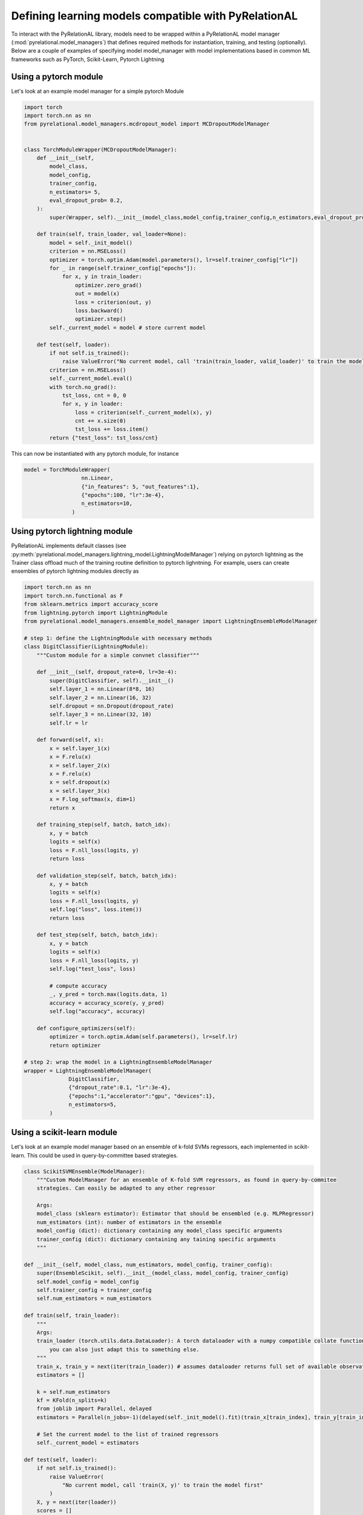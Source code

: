 .. _build your own model:

Defining learning models compatible with PyRelationAL
=====================================================

To interact with the PyRelationAL library, models need to be wrapped within a PyRelationAL model manager (:mod:`pyrelational.model_managers`)
that defines required methods for instantiation, training, and testing (optionally). Below are a couple of examples of specifying model model_manager
with model implementations based in common ML frameworks such as PyTorch, Scikit-Learn, Pytorch Lightning

Using a pytorch module
______________________

Let's look at an example model manager for a simple pytorch Module

.. code-block:: python

   import torch
   import torch.nn as nn
   from pyrelational.model_managers.mcdropout_model import MCDropoutModelManager


   class TorchModuleWrapper(MCDropoutModelManager):
       def __init__(self,
           model_class,
           model_config,
           trainer_config,
           n_estimators= 5,
           eval_dropout_prob= 0.2,
       ):
           super(Wrapper, self).__init__(model_class,model_config,trainer_config,n_estimators,eval_dropout_prob)

       def train(self, train_loader, val_loader=None):
           model = self._init_model()
           criterion = nn.MSELoss()
           optimizer = torch.optim.Adam(model.parameters(), lr=self.trainer_config["lr"])
           for _ in range(self.trainer_config["epochs"]):
               for x, y in train_loader:
                   optimizer.zero_grad()
                   out = model(x)
                   loss = criterion(out, y)
                   loss.backward()
                   optimizer.step()
           self._current_model = model # store current model

       def test(self, loader):
           if not self.is_trained():
               raise ValueError("No current model, call 'train(train_loader, valid_loader)' to train the model first")
           criterion = nn.MSELoss()
           self._current_model.eval()
           with torch.no_grad():
               tst_loss, cnt = 0, 0
               for x, y in loader:
                   loss = criterion(self._current_model(x), y)
                   cnt += x.size(0)
                   tst_loss += loss.item()
           return {"test_loss": tst_loss/cnt}

This can now be instantiated with any pytorch module, for instance

.. code-block:: python

   model = TorchModuleWrapper(
                     nn.Linear,
                     {"in_features": 5, "out_features":1},
                     {"epochs":100, "lr":3e-4},
                     n_estimators=10,
                  )

Using pytorch lightning module
______________________________

PyRelationAL implements default classes (see :py:meth:`pyrelational.model_managers.lightning_model.LightningModelManager`) relying on
pytorch lightning as the Trainer class offload much of the training routine definition to pytorch lighntning.
For example, users can create ensembles of pytorch lightning modules directly as

.. code-block:: python

    import torch.nn as nn
    import torch.nn.functional as F
    from sklearn.metrics import accuracy_score
    from lightning.pytorch import LightningModule
    from pyrelational.model_managers.ensemble_model_manager import LightningEnsembleModelManager

    # step 1: define the LightningModule with necessary methods
    class DigitClassifier(LightningModule):
        """Custom module for a simple convnet classifier"""

        def __init__(self, dropout_rate=0, lr=3e-4):
            super(DigitClassifier, self).__init__()
            self.layer_1 = nn.Linear(8*8, 16)
            self.layer_2 = nn.Linear(16, 32)
            self.dropout = nn.Dropout(dropout_rate)
            self.layer_3 = nn.Linear(32, 10)
            self.lr = lr

        def forward(self, x):
            x = self.layer_1(x)
            x = F.relu(x)
            x = self.layer_2(x)
            x = F.relu(x)
            x = self.dropout(x)
            x = self.layer_3(x)
            x = F.log_softmax(x, dim=1)
            return x

        def training_step(self, batch, batch_idx):
            x, y = batch
            logits = self(x)
            loss = F.nll_loss(logits, y)
            return loss

        def validation_step(self, batch, batch_idx):
            x, y = batch
            logits = self(x)
            loss = F.nll_loss(logits, y)
            self.log("loss", loss.item())
            return loss

        def test_step(self, batch, batch_idx):
            x, y = batch
            logits = self(x)
            loss = F.nll_loss(logits, y)
            self.log("test_loss", loss)

            # compute accuracy
            _, y_pred = torch.max(logits.data, 1)
            accuracy = accuracy_score(y, y_pred)
            self.log("accuracy", accuracy)

        def configure_optimizers(self):
            optimizer = torch.optim.Adam(self.parameters(), lr=self.lr)
            return optimizer

    # step 2: wrap the model in a LightningEnsembleModelManager
    wrapper = LightningEnsembleModelManager(
                  DigitClassifier,
                  {"dropout_rate":0.1, "lr":3e-4},
                  {"epochs":1,"accelerator":"gpu", "devices":1},
                  n_estimators=5,
            )


Using a scikit-learn module
___________________________

Let's look at an example model manager based on an ensemble of k-fold SVMs regressors, each implemented in
scikit-learn. This could be used in query-by-committee based strategies.

.. code-block:: python

    class ScikitSVMEnsemble(ModelManager):
        """Custom ModelManager for an ensemble of K-fold SVM regressors, as found in query-by-commitee
        strategies. Can easily be adapted to any other regressor

        Args:
        model_class (sklearn estimator): Estimator that should be ensembled (e.g. MLPRegressor)
        num_estimators (int): number of estimators in the ensemble
        model_config (dict): dictionary containing any model_class specific arguments
        trainer_config (dict): dictionary containing any taining specific arguments
        """

    def __init__(self, model_class, num_estimators, model_config, trainer_config):
        super(EnsembleScikit, self).__init__(model_class, model_config, trainer_config)
        self.model_config = model_config
        self.trainer_config = trainer_config
        self.num_estimators = num_estimators

    def train(self, train_loader):
        """
        Args:
        train_loader (torch.utils.data.DataLoader): A torch dataloader with a numpy compatible collate function
            you can also just adapt this to something else.
        """
        train_x, train_y = next(iter(train_loader)) # assumes dataloader returns full set of available observations
        estimators = []

        k = self.num_estimators
        kf = KFold(n_splits=k)
        from joblib import Parallel, delayed
        estimators = Parallel(n_jobs=-1)(delayed(self._init_model().fit)(train_x[train_index], train_y[train_index]) for train_index, _ in kf.split(train_x))

        # Set the current model to the list of trained regressors
        self._current_model = estimators

    def test(self, loader):
        if not self.is_trained():
            raise ValueError(
                "No current model, call 'train(X, y)' to train the model first"
            )
        X, y = next(iter(loader))
        scores = []
        for idx in range(self.num_estimators):
            estimator = self._current_model[idx]
            predictions = estimator.predict(X)
            score = mean_squared_error(y, predictions)
            scores.append(score)
        return {"MSE": np.mean(scores)}

    def __call__(self, loader):
        if not self.is_trained():
            raise ValueError(
                "No current model, call 'train(X, y)' to train the model first"
            )
        X, _ = next(iter(loader))
        predictions = []  # list of num_estimator predictions of shape y
        for est_idx in range(self.num_estimators):
            estimator = self._current_model[est_idx]
            predictions.append(torch.FloatTensor(estimator.predict(X)))
        predictions = torch.vstack(predictions)
        return predictions

See the `examples folder <https://github.com/RelationRx/pyrelational/examples>`_ in the source repository for more examples.
